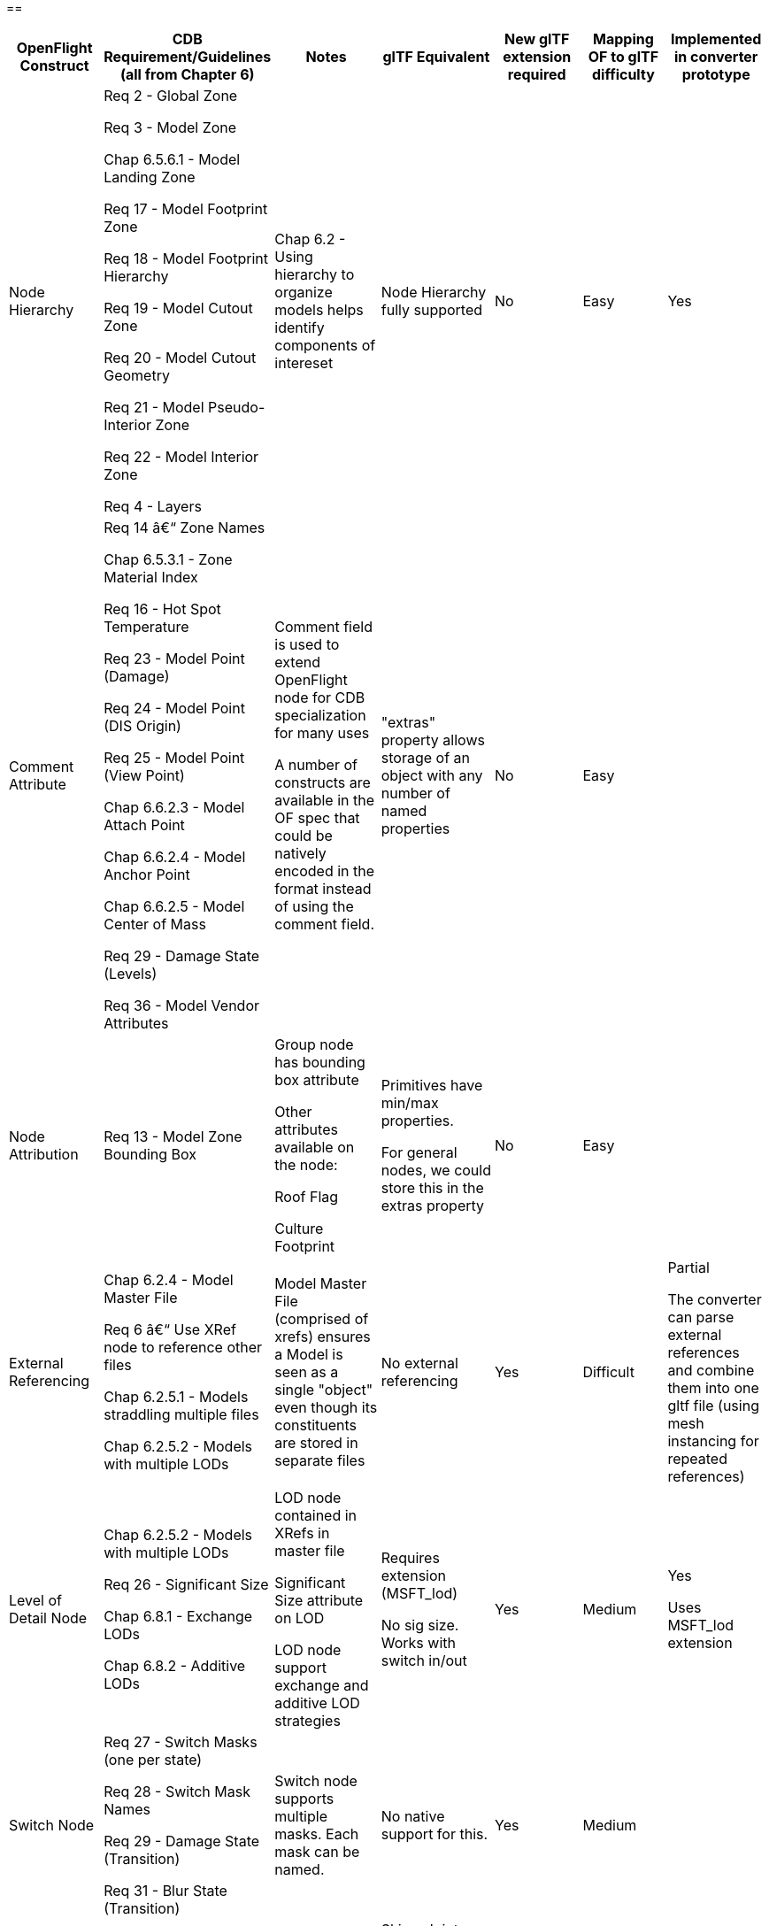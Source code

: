 == 

[cols=",,,,,,",options="header",]
|===
a|
*OpenFlight Construct*

a|
 *CDB Requirement/Guidelines* +
(all from Chapter 6)

a|
*Notes*

a|
*glTF Equivalent*

a|
*New glTF extension required*

a|
*Mapping OF to glTF difficulty*

a|
*Implemented in converter prototype*

|Node Hierarchy a|
Req 2 - Global Zone

Req 3 - Model Zone

Chap 6.5.6.1 - Model Landing Zone

Req 17 - Model Footprint Zone

Req 18 - Model Footprint Hierarchy

Req 19 - Model Cutout Zone

Req 20 - Model Cutout Geometry

Req 21 - Model Pseudo-Interior Zone

Req 22 - Model Interior Zone

Req 4 - Layers

|Chap 6.2 - Using hierarchy to organize models helps identify components of intereset |Node Hierarchy fully supported |No |Easy |Yes
|Comment Attribute a|
Req 14 â€“ Zone Names

Chap 6.5.3.1 - Zone Material Index

Req 16 - Hot Spot Temperature

Req 23 - Model Point (Damage)

Req 24 - Model Point (DIS Origin)

Req 25 - Model Point (View Point)

Chap 6.6.2.3 - Model Attach Point

Chap 6.6.2.4 - Model Anchor Point

Chap 6.6.2.5 - Model Center of Mass

Req 29 - Damage State (Levels)

Req 36 - Model Vendor Attributes

a|
Comment field is used to extend OpenFlight node for CDB specialization for many uses

A number of constructs are available in the OF spec that could be natively encoded in the format instead of using the comment field.

|"extras" property allows storage of an object with any number of named properties |No |Easy |
|Node Attribution |Req 13 - Model Zone Bounding Box a|
Group node has bounding box attribute

Other attributes available on the node:

Roof Flag

Culture Footprint

a|
Primitives have min/max properties.

For general nodes, we could store this in the extras property

|No |Easy |
|External Referencing a|
Chap 6.2.4 - Model Master File

Req 6 â€“ Use XRef node to reference other files

Chap 6.2.5.1 - Models straddling multiple files

Chap 6.2.5.2 - Models with multiple LODs

|Model Master File (comprised of xrefs) ensures a Model is seen as a single "object" even though its constituents are stored in separate files |No external referencing |Yes |Difficult a|
Partial

The converter can parse external references and combine them into one gltf file (using mesh instancing for repeated references)

|Level of Detail Node a|
Chap 6.2.5.2 - Models with multiple LODs

Req 26 - Significant Size

Chap 6.8.1 - Exchange LODs

Chap 6.8.2 - Additive LODs

a|
LOD node contained in XRefs in master file

Significant Size attribute on LOD

LOD node support exchange and additive LOD strategies

a|
Requires extension (MSFT_lod)

No sig size. Works with switch in/out

|Yes |Medium a|
Yes

Uses MSFT_lod extension

|Switch Node a|
Req 27 - Switch Masks (one per state)

Req 28 - Switch Mask Names

Req 29 - Damage State (Transition)

Req 31 - Blur State (Transition)

|Switch node supports multiple masks. Each mask can be named. |No native support for this. |Yes |Medium | 

|Degree of Freedom Node a|

Req 32 - Articulation

Req 33 - Gimbal Limits

|DOF node supports min/max limits for each degree of articulation (translation, scale, rotation) a|
Skins, Joints, Animations.

glTF is more flexible/complex than OF when it comes to animated models

|No |Medium |
|Light Point Node |Req 35 - Model Light Points |Light Point node can represent individual points or light â€˜stringâ€™ a|
No native support.

Existing extensions for light sources but these are a different concept than light points

|Yes |Difficult |
|Projection |Req 1 - Specify Projections |Required projections for GTModel, GSModel, MModel and T2DModel |Could be specified in extras property at the scene level |No |Easy |
|Coordinate System a|
Req 7 - X (left/right), Y (front/back), Z (bottom/top)

Req 8 - Origin (0,0,0)

|These are native OpenFlight conventions a|
glTF 2.0 uses a right-handed coordinate system, with x point right, y point up and z backward

Changing this requires an extension and would reduce performance and interoperability

Would recommend keeping glTF's axis system and adjusting the standard if needed.

|No |N/A |
|Local Coordinate System |Chap 6.3.1.2 |Transformation Matrix is used to specify LCS |Transformations on nodes |No |Easy |Yes
|Units |Char 6.3.1.3 |Header attribute is used to specify Units |Can be specified in extras property |No |Easy |
|Instancing |Req 11 - Avoid repeating identical pieces of geometry |Efficiency - smaller database size a|
Multiple nodes can instantiate the same mesh.

However, there is no concept of node instancing. OF is more flexible

|No |Medium |Yes
|Mesh |Req 11 - Favor mesh over polygons |Efficiency - smaller database size, fewer graphics states a|
Mesh is supported and highly recommended over polygons.

In OF many models use individual polygon nodes, but this would be inefficient in glTF. May lead to large geojson files.

|No |Easy a|
Yes

Polygon nodes at the same level with the same textures are merged into one mesh

|Vertex Ordering |Req 11 - CCW order of verts define polygon â€˜frontâ€™ | |GLTF uses CCW ordering of vertices |No |Easy |Yes
|Relative Priority |Req 12 - Layers of coplanar geometry a|
Relative Priority attribute at :

* Face
* Mesh
* Object
* Group

|Not supported natively. Could be stored in "extras" |No |Easy |
|Textures a|
Req 37 - Textures stored in separate files from models

Req 41 - Relative Texture Paths

Req 42 - Object Shadow Attribute

|Loading efficiency a|
Textures supported.

Materials in glTF are similar to extended materials in OF, but not all layers from openflight exist in glTF.

Ex: Light map, specular map, reflection map.

Material textures are not a concept in gltf. Would require extension.

|Yes |Hard |
|===

== 

== 

== 

== 

== Supporting more than CDB 1.X:

OpenFlight capabilities that could be leveraged:

* Extensions
* Extended Materials
* Hotspots
* LOD Transitions
* Cultural Footprint
* Point Nodes (Model Points instead of using tranforms)

OpenFlight to glTF converter

30 july 2020:

* Command line tool converting OpenFlight file into glTF
* Node hierarchy support and ported into glTF json file
* Polygons are converted to mesh on a per group basis
* No texture support yet
* LOD: using MSFT_LOD extension
** LOD attribution for Significant size is not present
** LOD attribution â€¦.

____
image:extracted-media/media/image1.jpeg[image]image:extracted-media/media/image2.png[C:\Users\hermann\AppData\Local\Microsoft\Windows\INetCache\Content.Word\gltfNodes.PNG,width=246,height=562]

glTF import in Blender

image:extracted-media/media/image3.png[image]
____

* LOD nodes (Extension) are not supported in Blender â€“ imported as just a node, with all 3 LODs visible at the same time (but could be separated as they are in different nodes)
* No node attribution
